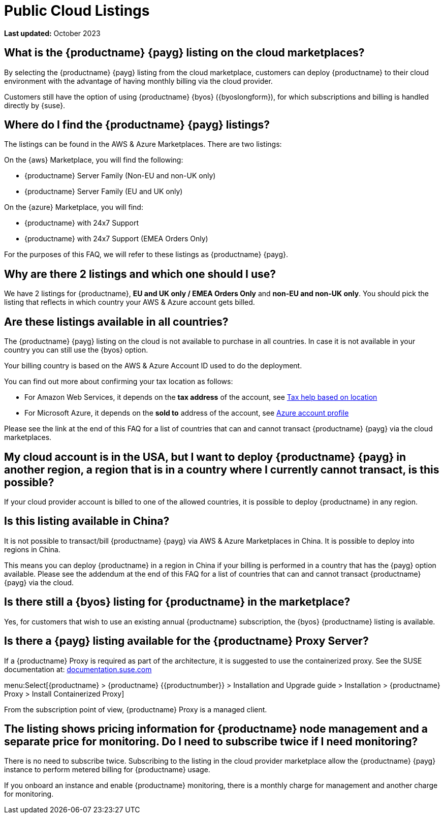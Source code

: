 = Public Cloud Listings
:availability: AWS & Azure
:sectnums!:
:lastupdate: October 2023

**Last updated:** {lastupdate}

== What is the {productname} {payg} listing on the cloud marketplaces?

By selecting the {productname} {payg} listing from the cloud marketplace, customers can deploy {productname} to their cloud environment with the advantage of having monthly billing via the cloud provider.

Customers still have the option of using {productname} {byos} ({byoslongform}), for which subscriptions and billing is handled directly by {suse}.


== Where do I find the {productname} {payg} listings?

The listings can be found in the {availability} Marketplaces. 
There are two listings:

On the {aws} Marketplace, you will find the following:

* {productname} Server Family (Non-EU and non-UK only)
* {productname} Server Family (EU and UK only)

On the {azure} Marketplace, you will find:

* {productname} with 24x7 Support
* {productname} with 24x7 Support (EMEA Orders Only)

For the purposes of this FAQ, we will refer to these listings as {productname} {payg}.


== Why are there 2 listings and which one should I use?

We have 2 listings for {productname}, **EU and UK only / EMEA Orders Only** and **non-EU and non-UK only**.
You should pick the listing that reflects in which country your {availability} account gets billed.


== Are these listings available in all countries?

The {productname} {payg} listing on the cloud is not available to purchase in all countries. 
In case it is not available in your country you can still use the {byos} option.

Your billing country is based on the {availability} Account ID used to do the deployment.


You can find out more about confirming your tax location as follows:

* For Amazon Web Services, it depends on the *tax address* of the account, see link:https://aws.amazon.com/tax-help/location[Tax help based on location]

* For Microsoft Azure, it depends on the *sold to* address of the account, see link:https://learn.microsoft.com/azure/cost-management-billing/manage/change-azure-account-profile[Azure account profile]

//* For Google Cloud, it depends on the *billing country* of the account, see link:https://support.google.com/cloudidentity/answer/3530790[Google support answer]

Please see the link at the end of this FAQ for a list of countries that can and cannot transact {productname} {payg} via the cloud marketplaces.


== My cloud account is in the USA, but I want to deploy {productname} {payg} in another region, a region that is in a country where I currently cannot transact, is this possible?

If your cloud provider account is billed to one of the allowed countries, it is possible to deploy {productname} in any region.


== Is this listing available in China?

It is not possible to transact/bill {productname} {payg} via {availability} Marketplaces in China. 
It is possible to deploy into regions in China.

This means you can deploy {productname} in a region in China if your billing is performed in a country that has the {payg} option available. 
Please see the addendum at the end of this FAQ for a list of countries that can and cannot transact {productname} {payg} via the cloud.


== Is there still a {byos} listing for {productname} in the marketplace?

Yes, for customers that wish to use an existing annual {productname} subscription, the {byos} {productname} listing is available.


== Is there a {payg} listing available for the {productname} Proxy Server?

If a {productname} Proxy is required as part of the architecture, it is suggested to use the containerized proxy.
See the SUSE documentation at:
link:https://documentation.suse.com[documentation.suse.com]

menu:Select[{productname} > {productname} {{productnumber}} > Installation and Upgrade guide > Installation > {productname} Proxy > Install Containerized Proxy] 

From the subscription point of view, {productname} Proxy is a managed client.


== The listing shows pricing information for {productname} node management and a separate price for monitoring. Do I need to subscribe twice if I need monitoring?

There is no need to subscribe twice. 
Subscribing to the listing in the cloud provider marketplace allow the {productname} {payg} instance to perform metered billing for {productname} usage.

If you onboard an instance and enable {productname} monitoring, there is a monthly charge for management and another charge for monitoring.
